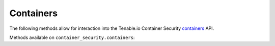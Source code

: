 Containers
==========
.. py:module:: tenable.container_security.containers

The following methods allow for interaction into the Tenable.io Container Security
`containers`_ API.

.. _containers:
    https://cloud.tenable.com/api#/resources/container-security-containers/

Methods available on ``container_security.containers``:

.. rst-class:: hide-signature
.. py:class:: ContainersAPI

    .. automethod:: list
    .. automethod:: inventory
